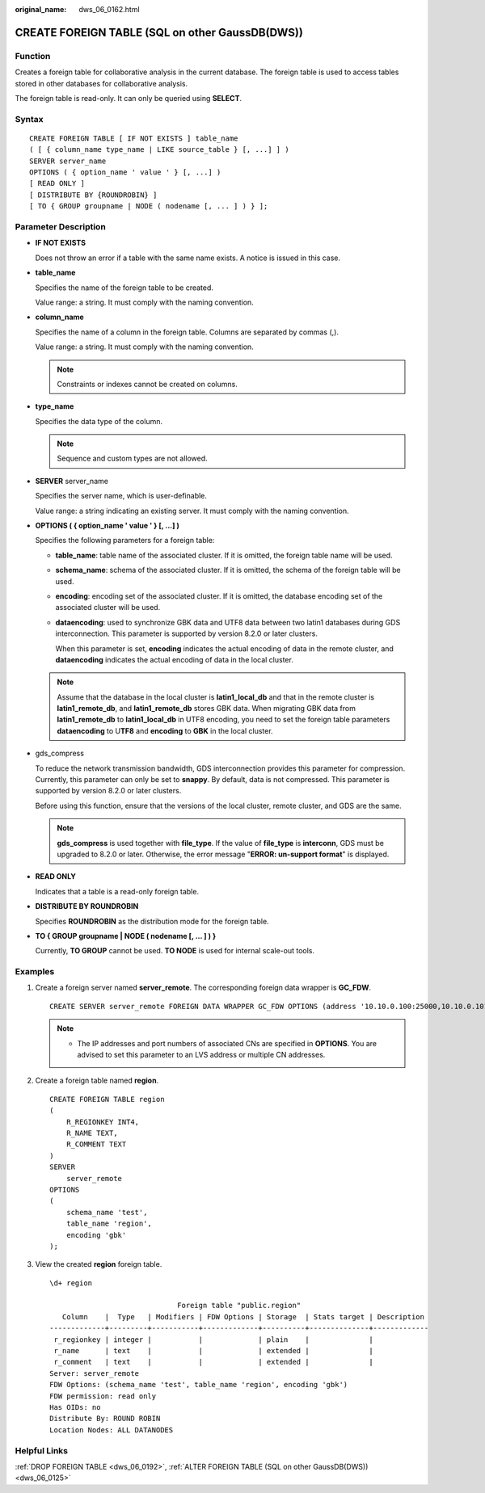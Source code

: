:original_name: dws_06_0162.html

.. _dws_06_0162:

CREATE FOREIGN TABLE (SQL on other GaussDB(DWS))
================================================

Function
--------

Creates a foreign table for collaborative analysis in the current database. The foreign table is used to access tables stored in other databases for collaborative analysis.

The foreign table is read-only. It can only be queried using **SELECT**.

Syntax
------

::

   CREATE FOREIGN TABLE [ IF NOT EXISTS ] table_name
   ( [ { column_name type_name | LIKE source_table } [, ...] ] )
   SERVER server_name
   OPTIONS ( { option_name ' value ' } [, ...] )
   [ READ ONLY ]
   [ DISTRIBUTE BY {ROUNDROBIN} ]
   [ TO { GROUP groupname | NODE ( nodename [, ... ] ) } ];

Parameter Description
---------------------

-  **IF NOT EXISTS**

   Does not throw an error if a table with the same name exists. A notice is issued in this case.

-  **table_name**

   Specifies the name of the foreign table to be created.

   Value range: a string. It must comply with the naming convention.

-  **column_name**

   Specifies the name of a column in the foreign table. Columns are separated by commas (,).

   Value range: a string. It must comply with the naming convention.

   .. note::

      Constraints or indexes cannot be created on columns.

-  **type_name**

   Specifies the data type of the column.

   .. note::

      Sequence and custom types are not allowed.

-  **SERVER** server_name

   Specifies the server name, which is user-definable.

   Value range: a string indicating an existing server. It must comply with the naming convention.

-  **OPTIONS ( { option_name ' value ' } [, ...] )**

   Specifies the following parameters for a foreign table:

   -  **table_name**: table name of the associated cluster. If it is omitted, the foreign table name will be used.

   -  **schema_name**: schema of the associated cluster. If it is omitted, the schema of the foreign table will be used.

   -  **encoding**: encoding set of the associated cluster. If it is omitted, the database encoding set of the associated cluster will be used.

   -  **dataencoding**: used to synchronize GBK data and UTF8 data between two latin1 databases during GDS interconnection. This parameter is supported by version 8.2.0 or later clusters.

      When this parameter is set, **encoding** indicates the actual encoding of data in the remote cluster, and **dataencoding** indicates the actual encoding of data in the local cluster.

   .. note::

      Assume that the database in the local cluster is **latin1_local_db** and that in the remote cluster is **latin1_remote_db**, and **latin1_remote_db** stores GBK data. When migrating GBK data from **latin1_remote_db** to **latin1_local_db** in UTF8 encoding, you need to set the foreign table parameters **dataencoding** to U\ **TF8** and **encoding** to **GBK** in the local cluster.

-  gds_compress

   To reduce the network transmission bandwidth, GDS interconnection provides this parameter for compression. Currently, this parameter can only be set to **snappy**. By default, data is not compressed. This parameter is supported by version 8.2.0 or later clusters.

   Before using this function, ensure that the versions of the local cluster, remote cluster, and GDS are the same.

   .. note::

      **gds_compress** is used together with **file_type**. If the value of **file_type** is **interconn**, GDS must be upgraded to 8.2.0 or later. Otherwise, the error message "**ERROR: un-support format**" is displayed.

-  **READ ONLY**

   Indicates that a table is a read-only foreign table.

-  **DISTRIBUTE BY ROUNDROBIN**

   Specifies **ROUNDROBIN** as the distribution mode for the foreign table.

-  **TO { GROUP groupname \| NODE ( nodename [, ... ] ) }**

   Currently, **TO GROUP** cannot be used. **TO NODE** is used for internal scale-out tools.

Examples
--------

#. Create a foreign server named **server_remote**. The corresponding foreign data wrapper is **GC_FDW**.

   ::

      CREATE SERVER server_remote FOREIGN DATA WRAPPER GC_FDW OPTIONS (address '10.10.0.100:25000,10.10.0.101:25000',dbname 'test', username 'test', password '{password}');

   .. note::

      -  The IP addresses and port numbers of associated CNs are specified in **OPTIONS**. You are advised to set this parameter to an LVS address or multiple CN addresses.

#. Create a foreign table named **region**.

   ::

      CREATE FOREIGN TABLE region
      (
          R_REGIONKEY INT4,
          R_NAME TEXT,
          R_COMMENT TEXT
      )
      SERVER
          server_remote
      OPTIONS
      (
          schema_name 'test',
          table_name 'region',
          encoding 'gbk'
      );

#. View the created **region** foreign table.

   ::

      \d+ region

                                    Foreign table "public.region"
         Column    |  Type   | Modifiers | FDW Options | Storage  | Stats target | Description
      -------------+---------+-----------+-------------+----------+--------------+-------------
       r_regionkey | integer |           |             | plain    |              |
       r_name      | text    |           |             | extended |              |
       r_comment   | text    |           |             | extended |              |
      Server: server_remote
      FDW Options: (schema_name 'test', table_name 'region', encoding 'gbk')
      FDW permission: read only
      Has OIDs: no
      Distribute By: ROUND ROBIN
      Location Nodes: ALL DATANODES

Helpful Links
-------------

:ref:`DROP FOREIGN TABLE <dws_06_0192>`, :ref:`ALTER FOREIGN TABLE (SQL on other GaussDB(DWS)) <dws_06_0125>`
